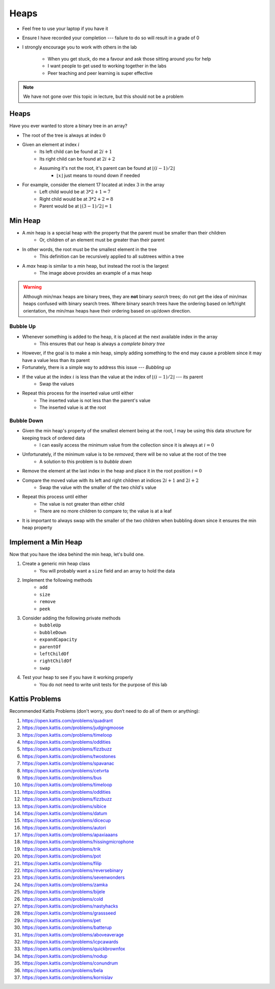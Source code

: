 *****
Heaps
*****

* Feel free to use your laptop if you have it
* Ensure I have recorded your completion --- failure to do so will result in a grade of 0
* I strongly encourage you to work with others in the lab

    * When you get stuck, do me a favour and ask those sitting around you for help
    * I want people to get used to working together in the labs
    * Peer teaching and peer learning is super effective

.. Note::

    We have not gone over this topic in lecture, but this should not be a problem


Heaps
=====

Have you ever wanted to store a binary tree in an array?

.. image:: heap_example.png
   :width: 333 px
   :align: center
   :target: https://en.wikipedia.org/wiki/Heap_(data_structure)

* The root of the tree is always at index :math:`0`
* Given an element at index :math:`i`
    * Its left child can be found at :math:`2i + 1`
    * Its right child can be found at :math:`2i + 2`
    * Assuming it's not the root, it's parent can be found at :math:`\lfloor (i-1)/2 \rfloor`
        * :math:`\lfloor x \rfloor` just means to round down if needed

* For example, consider the element 17 located at index :math:`3` in the array
    * Left child would be at :math:`3*2 + 1 = 7`
    * Right child would be at :math:`3*2 + 2 = 8`
    * Parent would be at :math:`\lfloor (3-1)/2 \rfloor = 1`


Min Heap
========

* A *min* heap is a special heap with the property that the parent must be smaller than their children
    * Or, children of an element must be greater than their parent

* In other words, the root must be the smallest element in the tree
    * This definition can be recursively applied to all subtrees within a tree

* A *max* heap is similar to a min heap, but instead the root is the largest
    * The image above provides an example of a max heap

.. warning::

    Although min/max heaps are binary trees, they are **not** binary *search* trees; do not get the idea of min/max
    heaps confused with binary search trees. Where binary search trees have the ordering based on left/right
    orientation, the min/max heaps have their ordering based on up/down direction.


Bubble Up
---------

* Whenever something is added to the heap, it is placed at the next available index in the array
    * This ensures that our heap is always a *complete binary tree*

* However, if the goal is to make a min heap, simply adding something to the end may cause a problem since it may have a value less than its parent
* Fortunately, there is a simple way to address this issue --- *Bubbling up*

* If the value at the index :math:`i` is less than the value at the index of :math:`\lfloor (i-1)/2 \rfloor` --- its parent
    * Swap the values

* Repeat this process for the inserted value until either
    * The inserted value is not less than the parent's value
    * The inserted value is at the root


Bubble Down
-----------

* Given the min heap's property of the smallest element being at the root, I may be using this data structure for keeping track of ordered data
    * I can easily access the minimum value from the collection since it is always at :math:`i = 0`

* Unfortunately, if the minimum value is to be *removed*, there will be no value at the root of the tree
    * A solution to this problem is to *bubble down*

* Remove the element at the last index in the heap and place it in the root position :math:`i = 0`
* Compare the moved value with its left and right children at indices :math:`2i + 1` and :math:`2i + 2`
    * Swap the value with the smaller of the two child's value

* Repeat this process until either
    * The value is not greater than either child
    * There are no more children to compare to; the value is at a leaf

* It is important to always swap with the smaller of the two children when bubbling down since it ensures the min heap property


Implement a Min Heap
====================

Now that you have the idea behind the min heap, let's build one.

#. Create a generic min heap class
    * You will probably want a ``size`` field and an array to hold the data

#. Implement the following methods
    * ``add``
    * ``size``
    * ``remove``
    * ``peek``

#. Consider adding the following private methods
    * ``bubbleUp``
    * ``bubbleDown``
    * ``expandCapacity``
    * ``parentOf``
    * ``leftChildOf``
    * ``rightChildOf``
    * ``swap``

#. Test your heap to see if you have it working properly
    * You do not need to write unit tests for the purpose of this lab


Kattis Problems
===============

Recommended Kattis Problems (don't worry, you don’t need to do all of them or anything):

1. https://open.kattis.com/problems/quadrant
2. https://open.kattis.com/problems/judgingmoose
3. https://open.kattis.com/problems/timeloop
4. https://open.kattis.com/problems/oddities
5. https://open.kattis.com/problems/fizzbuzz
6. https://open.kattis.com/problems/twostones
7. https://open.kattis.com/problems/spavanac
8. https://open.kattis.com/problems/cetvrta
9. https://open.kattis.com/problems/bus
10. https://open.kattis.com/problems/timeloop
11. https://open.kattis.com/problems/oddities
12. https://open.kattis.com/problems/fizzbuzz
13. https://open.kattis.com/problems/sibice
14. https://open.kattis.com/problems/datum
15. https://open.kattis.com/problems/dicecup
16. https://open.kattis.com/problems/autori
17. https://open.kattis.com/problems/apaxiaaans
18. https://open.kattis.com/problems/hissingmicrophone
19. https://open.kattis.com/problems/trik
20. https://open.kattis.com/problems/pot
21. https://open.kattis.com/problems/filip
22. https://open.kattis.com/problems/reversebinary
23. https://open.kattis.com/problems/sevenwonders
24. https://open.kattis.com/problems/zamka
25. https://open.kattis.com/problems/bijele
26. https://open.kattis.com/problems/cold
27. https://open.kattis.com/problems/nastyhacks
28. https://open.kattis.com/problems/grassseed
29. https://open.kattis.com/problems/pet
30. https://open.kattis.com/problems/batterup
31. https://open.kattis.com/problems/aboveaverage
32. https://open.kattis.com/problems/icpcawards
33. https://open.kattis.com/problems/quickbrownfox
34. https://open.kattis.com/problems/nodup
35. https://open.kattis.com/problems/conundrum
36. https://open.kattis.com/problems/bela
37. https://open.kattis.com/problems/kornislav

